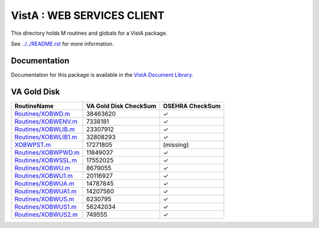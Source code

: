 ===========================
VistA : WEB SERVICES CLIENT
===========================

This directory holds M routines and globals for a VistA package.

See `<../../README.rst>`__ for more information.

-------------
Documentation
-------------

Documentation for this package is available in the `VistA Document Library`_.

.. _`VistA Document Library`: http://www.va.gov/vdl/application.asp?appid=180

------------
VA Gold Disk
------------

.. csv-table:: 
   :header:  "RoutineName", "VA Gold Disk CheckSum", "OSEHRA CheckSum"

   `<Routines/XOBWD.m>`__,38463620,|check|
   `<Routines/XOBWENV.m>`__,7338181,|check|
   `<Routines/XOBWLIB.m>`__,23307912,|check|
   `<Routines/XOBWLIB1.m>`__,32808293,|check|
   `<XOBWPST.m>`__,17271805,(missing)
   `<Routines/XOBWPWD.m>`__,11849037,|check|
   `<Routines/XOBWSSL.m>`__,17552025,|check|
   `<Routines/XOBWU.m>`__,8679055,|check|
   `<Routines/XOBWU1.m>`__,20116927,|check|
   `<Routines/XOBWUA.m>`__,14787845,|check|
   `<Routines/XOBWUA1.m>`__,14207560,|check|
   `<Routines/XOBWUS.m>`__,6230795,|check|
   `<Routines/XOBWUS1.m>`__,56242034,|check|
   `<Routines/XOBWUS2.m>`__,749555,|check|

.. |check| unicode:: U+2713
